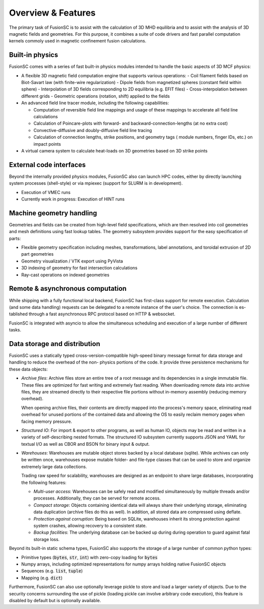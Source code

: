 Overview & Features
===================

The primary task of FusionSC is to assist with the calculation of 3D MHD equilibria and
to assist with the analysis of 3D magnetic fields and geometries. For this purpose, it
combines a suite of code drivers and fast parallel computation kernels commoly used in
magnetic confinement fusion calculations.

Built-in physics
----------------

FusionSC comes with a series of fast built-in physics modules intended to handle the
basic aspects of 3D MCF physics:

- A flexible 3D magnetic field computation engine that supports various operations:
  - Coil filament fields based on Biot-Savart law (with finite-wire regularization)
  - Dipole fields from magnetized spheres (constant field within sphere)
  - Interpolation of 3D fields corresponding to 2D equilibria (e.g. EFIT files)
  - Cross-interpolation between different grids
  - Geometric operations (rotation, shift) applied to the fields

- An advanced field line tracer module, including the following capabilities:

  - Computation of reversible field line mappings and usage of these mappings
    to accelerate all field line calculations
  - Calculation of Poincare-plots with forward- and backward-connection-lengths
    (at no extra cost)
  - Convective-diffusive and doubly-diffusive field line tracing
  - Calculation of connection lengths, strike positions, and geometry tags (
    module numbers, finger IDs, etc.) on impact points

- A virtual camera system to calculate heat-loads on 3D geometries based on 
  3D strike points

External code interfaces
------------------------

Beyond the internally provided physics modules, FusionSC also can launch HPC
codes, either by directly launching system processes (shell-style) or via mpiexec
(support for SLURM is in development).

- Execution of VMEC runs
- Currently work in progress: Execution of HINT runs

Machine geometry handling
-------------------------

Geometries and fields can be created from high-level field specifications, which
are then resolved into coil geometries and mesh definitions using fast lookup
tables. The geometry subsystem provides support for the easy specification of
parts:

- Flexible geometry specification including meshes, transformations, label
  annotations, and toroidal extrusion of 2D part geometries
- Geometry visualization / VTK export using PyVista
- 3D indexing of geometry for fast intersection calculations
- Ray-cast operations on indexed geometries

Remote & asynchronous computation
---------------------------------

While shipping with a fully functional local backend, FusionSC has first-class
support for remote execution. Calculation (and some data handling) requests can
be delegated to a remote instance of the user's choice. The connection is es-
tablished through a fast asynchronous RPC protocol based on HTTP & websocket.

FusionSC is integrated with asyncio to allow the simultaneous scheduling and
execution of a large number of different tasks.

Data storage and distribution
-----------------------------

FusionSC uses a statically typed cross-version-compatible high-speed binary
message format for data storage and handling to reduce the overhead of the non-
physics portions of the code. It provide three persistence mechanisms for these
data objects:

- *Archive files*: Archive files store an entire tree of a root message and
  its dependencies in a single immutable file. These files are optimized for
  fast writing and extremely fast reading. When downloading remote data into
  archive files, they are streamed directly to their respective file portions
  without in-memory assembly (reducing memory overhead).
  
  When opening archive files, their contents are directly mapped into the
  process's memory space, eliminating read overhead for unused portions of the
  contained data and allowing the OS to easily reclaim memory pages when
  facing memory pressure.

- *Structured IO*: For import & export to other programs, as well as human IO,
  objects may be read and written in a variety of self-describing nested formats.
  The structured IO subsystem currently supports JSON and YAML for textual I/O
  as well as CBOR and BSON for binary input & output.

- *Warehouses*: Warehouses are mutable object stores backed by a local
  database (sqlite). While archives can only be written once, warehouses
  expose mutable folder- and file-type classes that can be used to store and
  organize extremely large data collections.
  
  Trading raw speed for scalability, warehouses are designed as an endpoint
  to share large databases, incorporating the following features:
  
  - *Multi-user access*: Warehouses can be safely read and modified
    simultaneously by multiple threads and/or processes. Additionally, they
    can be served for remote access.
  - *Compact storage*: Objects containing identical data will always share
    their underlying storage, eliminating data duplication (archive files do
    this as well). In addition, all stored data are compressed using deflate.
  - *Protection against corruption*: Being based on SQLite, warehouses inherit
    its strong protection against system crashes, allowing recovery to a
    consistent state.
  - *Backup facilities*: The underlying database can be backed up during
    during operation to guard against fatal storage loss.

Beyond its built-in static schema types, FusionSC also supports the storage
of a large number of common python types:

- Primitive types (:code:`bytes`, :code:`str`, :code:`int`) with zero-copy
  loading for :code:`bytes`
- Numpy arrays, including optimized representations for numpy arrays holding
  native FusionSC objects
- Sequences (e.g. :code:`list`, :code:`tuple`)
- Mapping (e.g. :code:`dict`)

Furthermore, FusionSC can also use optionally leverage pickle to store and
load a larger variety of objects. Due to the security concerns surrounding the
use of pickle (loading pickle can involve arbitrary code execution), this
feature is disabled by default but is optionally available.